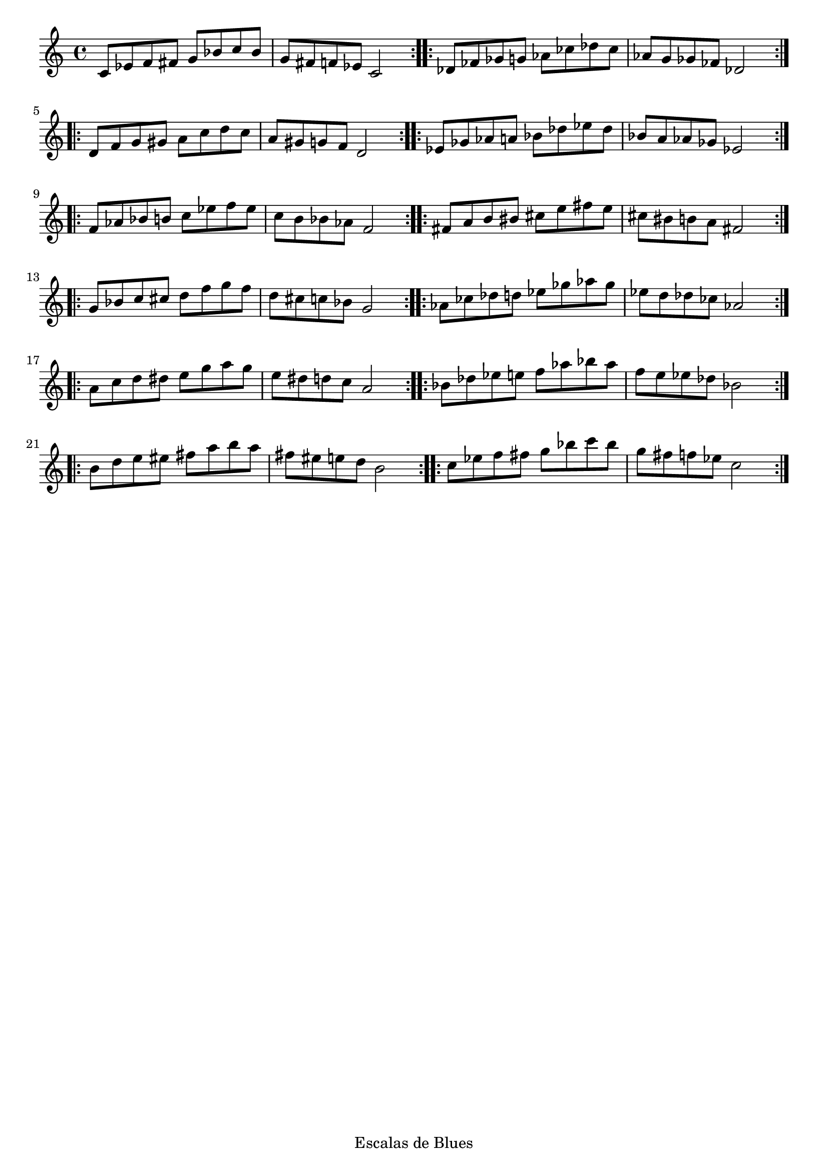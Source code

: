 \header {
  title = ""
  tagline = "Escalas de Blues"
}

pentablues = \repeat volta 2 { \relative c' { c8 ees f fis g bes c bes | g fis f ees c2 } }

\score {
  \new Staff {
    \transpose c c   { \pentablues }
    \transpose c des { \pentablues \break }
    \transpose c d   { \pentablues }
    \transpose c ees { \pentablues \break }
    \transpose c f   { \pentablues }
    \transpose c fis { \pentablues \break }
    \transpose c g   { \pentablues }
    \transpose c aes { \pentablues \break }
    \transpose c a   { \pentablues }
    \transpose c bes { \pentablues \break }
    \transpose c b   { \pentablues }
    \transpose c c'  { \pentablues }
  }

 \layout {
  indent = #0
  ragged-right = ##f
  ragged-last = ##f
}
  \midi {}
}
